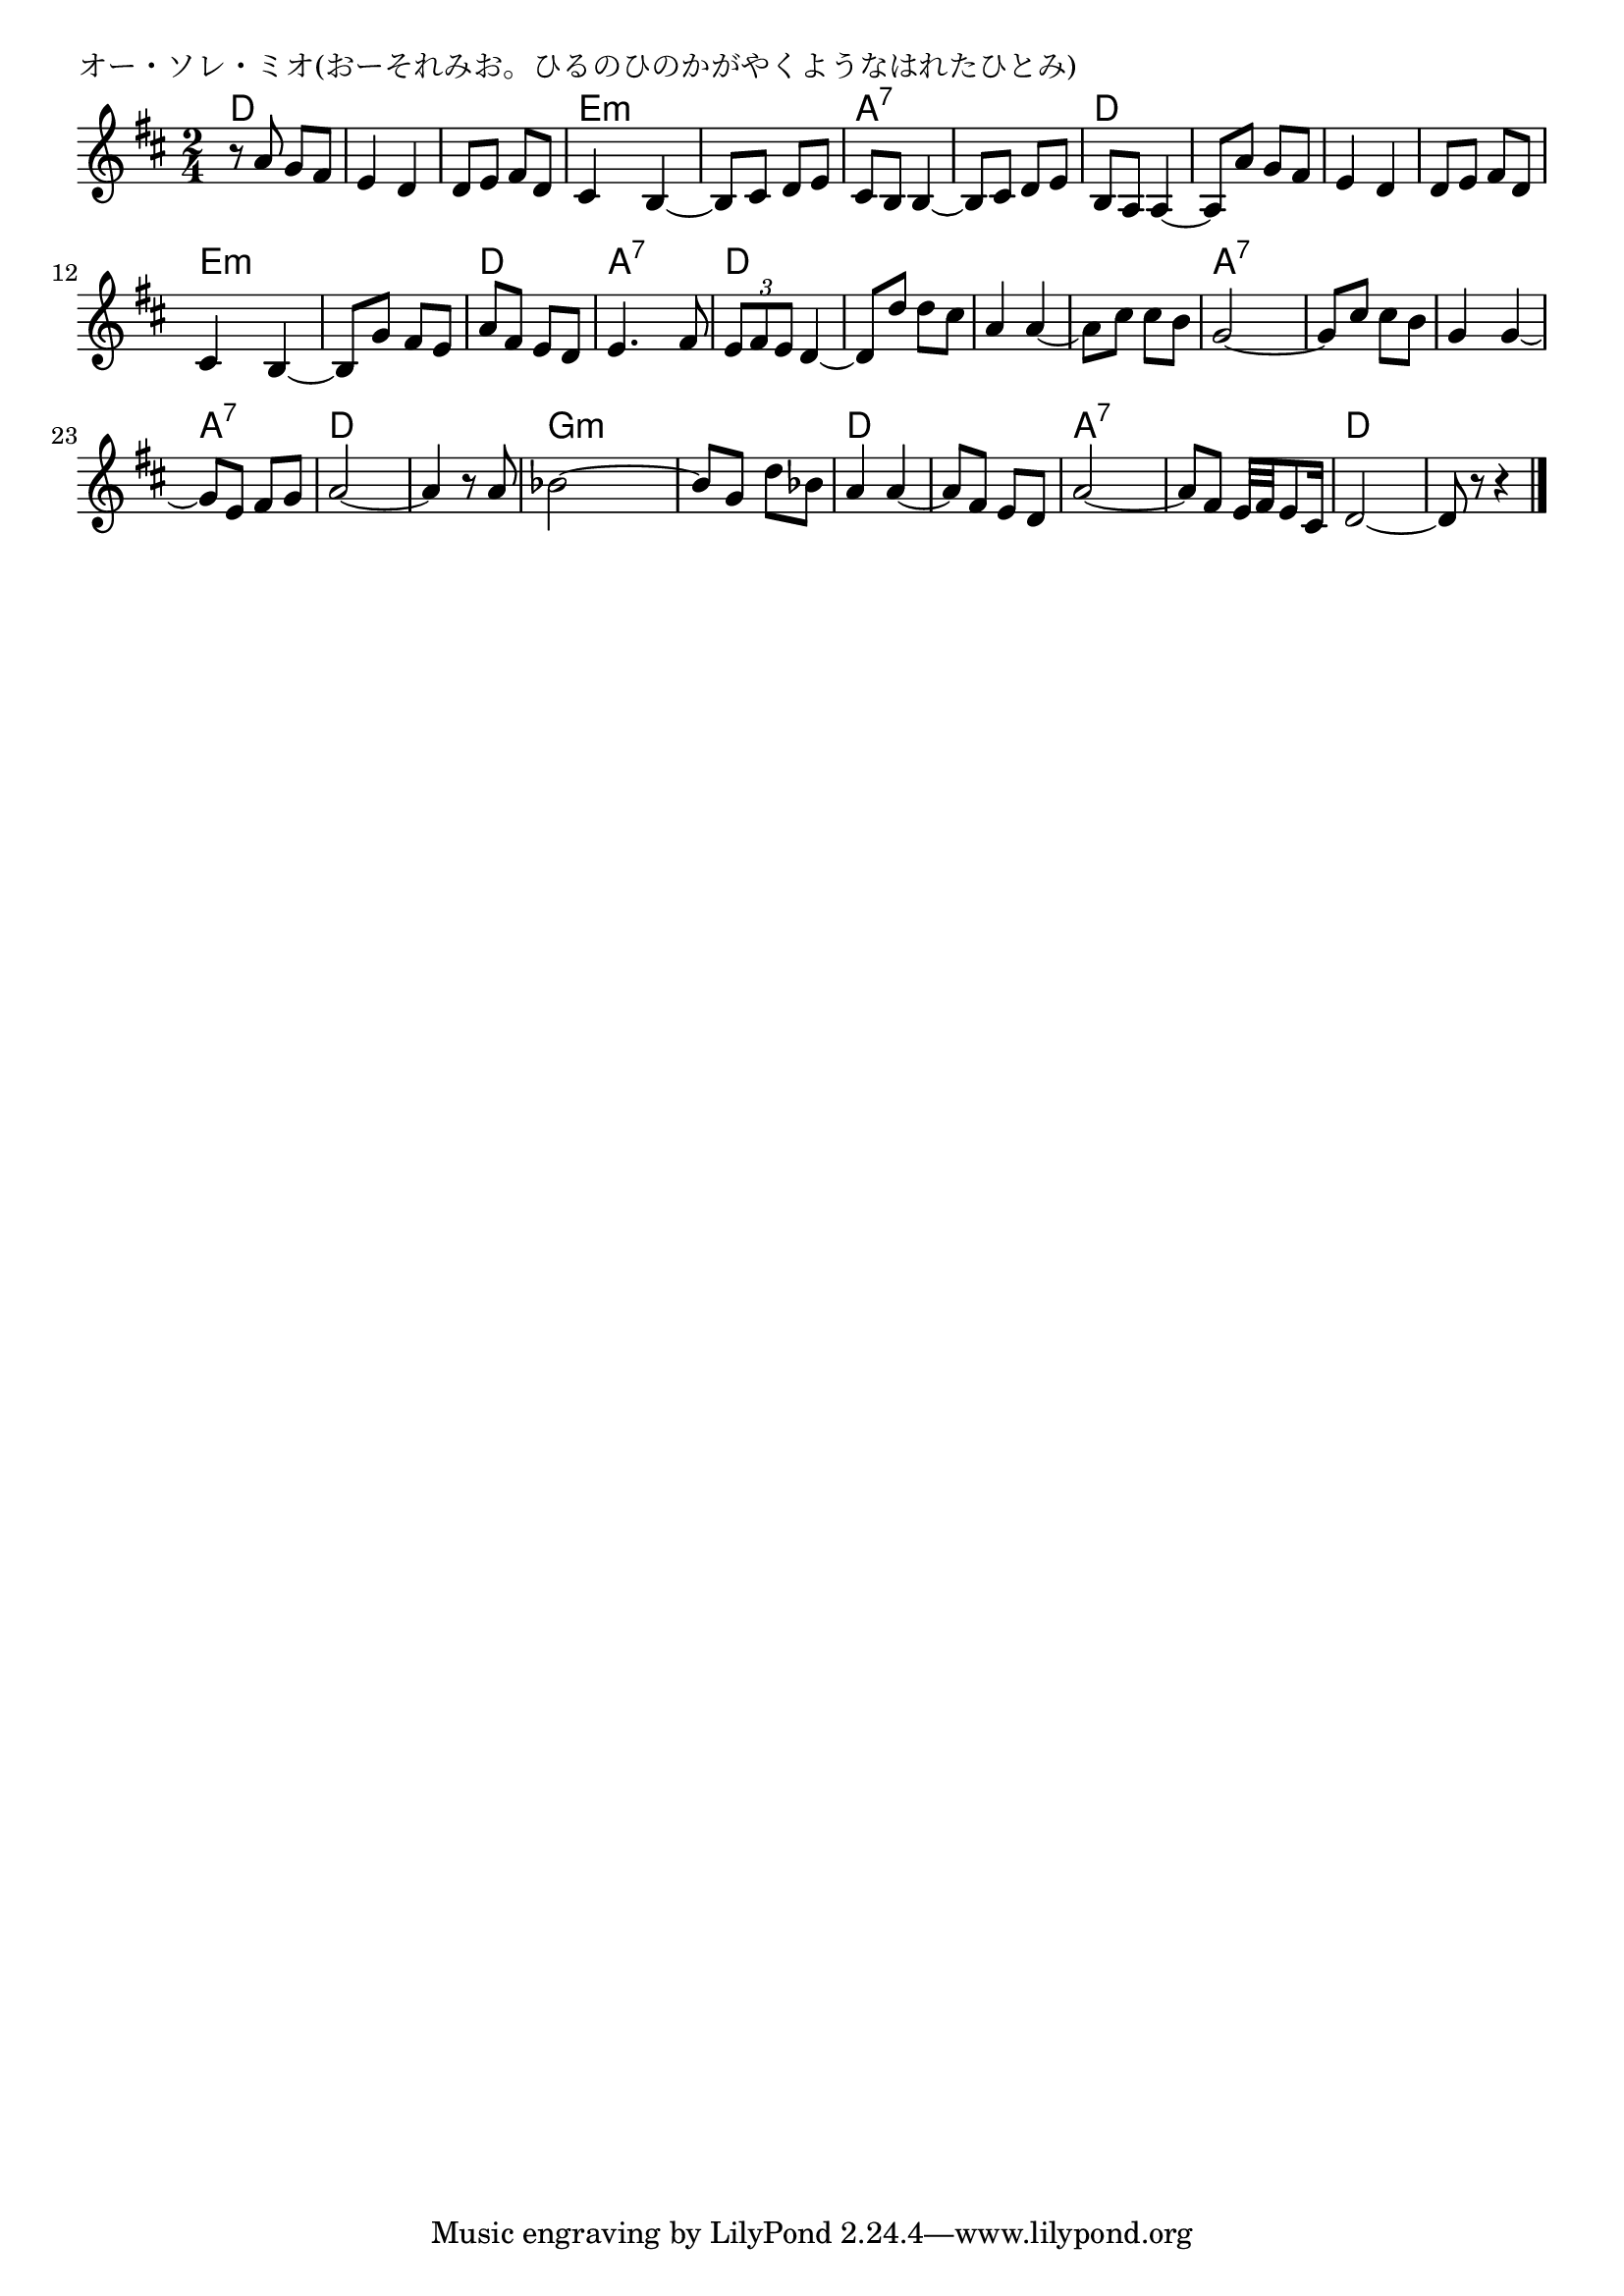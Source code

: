 \version "2.18.2"

% オー・ソレ・ミオ(おーそれみお。ひるのひのかがやくようなはれたひとみ)

\header {
piece = "オー・ソレ・ミオ(おーそれみお。ひるのひのかがやくようなはれたひとみ)"
}

melody =
\relative c'' {
\key d \major
\time 2/4
\set Score.tempoHideNote = ##t
\tempo 4=70
\numericTimeSignature
%
r8 a g fis |
e4 d |
d8 e fis d |
cis4 b~ |

b8 cis d e |
cis b b4~ |
b8 cis d e |
b a a4~ |

a8 a' g fis |
e4 d |
d8 e fis d |
cis4 b ~ |

b8 g' fis e |
a fis e d |
e4. fis8 |
\tuplet3/2{e8 fis e} d4~ |

d8 d' d cis |
a4 a~ |
a8 cis cis b |
g2~ |

g8 cis cis b |
g4 g ~ |
g8 e fis g |
a2~ |
a4 r8 a |

bes2~ |
bes8 g d' bes |
a4 a~ |
a8 fis e d |

a'2~ |
a8 fis e32 fis e8 cis16 |
d2~ |
d8 r r4 |

\bar "|."
}
\score {
<<
\chords {
\set noChordSymbol = ""
\set chordChanges=##t
%%
d4 d d d d d e:m e:m
e:m e:m a:7 a:7 a:7 a:7 d d
d d d d d d e:m e:m
e:m e:m d d a:7 a:7 d d
d d d d d d a:7 a:7
a:7 a:7 a:7 a:7 a:7 a:7 d d d d
g:m g:m g:m g:m d d d d
a:7 a:7 a:7 a:7 d d d d




}
\new Staff {\melody}
>>
\layout {
line-width = #190
indent = 0\mm
}
\midi {}
}